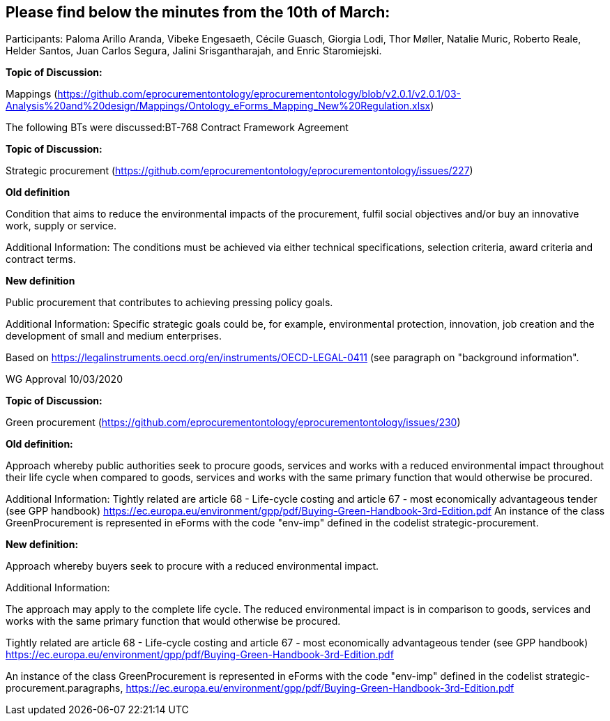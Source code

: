 == Please find below the minutes from the 10th of March:

Participants: Paloma Arillo Aranda, Vibeke Engesaeth, Cécile Guasch, Giorgia Lodi, Thor Møller, Natalie Muric, Roberto Reale, Helder Santos, Juan Carlos Segura, Jalini Srisgantharajah, and Enric Staromiejski.

**Topic of Discussion:**

Mappings (https://github.com/eprocurementontology/eprocurementontology/blob/v2.0.1/v2.0.1/03-Analysis%20and%20design/Mappings/Ontology_eForms_Mapping_New%20Regulation.xlsx)

The following BTs were discussed:BT-768 Contract Framework Agreement

**Topic of Discussion:**

Strategic procurement (https://github.com/eprocurementontology/eprocurementontology/issues/227)

**Old definition**

Condition that aims to reduce the environmental impacts of the procurement, fulfil social objectives and/or buy an innovative work, supply or service.

Additional Information:
The conditions must be achieved via either technical specifications, selection criteria, award criteria and contract terms.

**New definition**

Public procurement that contributes to achieving pressing policy goals.

Additional Information:
Specific strategic goals could be, for example, environmental protection, innovation, job creation and the development of small and medium enterprises.

Based on https://legalinstruments.oecd.org/en/instruments/OECD-LEGAL-0411 (see paragraph on "background information".

WG Approval 10/03/2020

**Topic of Discussion:**

Green procurement (https://github.com/eprocurementontology/eprocurementontology/issues/230)

**Old definition:**

Approach whereby public authorities seek to procure goods, services and works with a reduced environmental impact throughout their life cycle when compared to goods, services and works with the same primary function that would otherwise be procured.

Additional Information:
Tightly related are article 68 - Life-cycle costing and article 67 - most economically advantageous tender (see GPP handbook) https://ec.europa.eu/environment/gpp/pdf/Buying-Green-Handbook-3rd-Edition.pdf
An instance of the class GreenProcurement is represented in eForms with the code "env-imp" defined in the codelist strategic-procurement.


**New definition:**

Approach whereby buyers seek to procure with a reduced environmental impact.

Additional Information:

The approach may apply to the complete life cycle. The reduced environmental impact is in comparison to goods, services and works with the same primary function that would otherwise be procured.

Tightly related are article 68 - Life-cycle costing and article 67 - most economically advantageous tender (see GPP handbook) https://ec.europa.eu/environment/gpp/pdf/Buying-Green-Handbook-3rd-Edition.pdf

An instance of the class GreenProcurement is represented in eForms with the code "env-imp" defined in the codelist strategic-procurement.paragraphs, https://ec.europa.eu/environment/gpp/pdf/Buying-Green-Handbook-3rd-Edition.pdf
